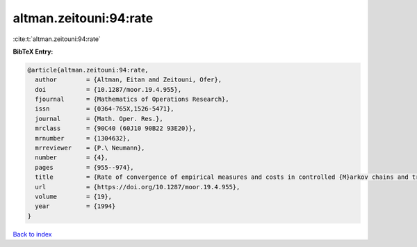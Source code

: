 altman.zeitouni:94:rate
=======================

:cite:t:`altman.zeitouni:94:rate`

**BibTeX Entry:**

.. code-block:: bibtex

   @article{altman.zeitouni:94:rate,
     author        = {Altman, Eitan and Zeitouni, Ofer},
     doi           = {10.1287/moor.19.4.955},
     fjournal      = {Mathematics of Operations Research},
     issn          = {0364-765X,1526-5471},
     journal       = {Math. Oper. Res.},
     mrclass       = {90C40 (60J10 90B22 93E20)},
     mrnumber      = {1304632},
     mrreviewer    = {P.\ Neumann},
     number        = {4},
     pages         = {955--974},
     title         = {Rate of convergence of empirical measures and costs in controlled {M}arkov chains and transient optimality},
     url           = {https://doi.org/10.1287/moor.19.4.955},
     volume        = {19},
     year          = {1994}
   }

`Back to index <../By-Cite-Keys.html>`_
